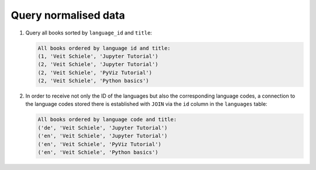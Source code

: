 Query normalised data
=====================

#. Query all books sorted by ``language_id`` and ``title``:

   .. literalinclude:: query_normalised.py
      :language: python
      :lines: 6-10
      :lineno-start: 6

   .. code-block:: rest

    All books ordered by language id and title:
    (1, 'Veit Schiele', 'Jupyter Tutorial')
    (2, 'Veit Schiele', 'Jupyter Tutorial')
    (2, 'Veit Schiele', 'PyViz Tutorial')
    (2, 'Veit Schiele', 'Python basics')

#. In order to receive not only the ID of the languages but also the
   corresponding language codes, a connection to the language codes stored there
   is established with ``JOIN`` via the ``id`` column in the ``languages``
   table:

   .. literalinclude:: query_normalised.py
      :language: python
      :lines: 12-16
      :lineno-start: 12

   .. code-block:: rest

    All books ordered by language code and title:
    ('de', 'Veit Schiele', 'Jupyter Tutorial')
    ('en', 'Veit Schiele', 'Jupyter Tutorial')
    ('en', 'Veit Schiele', 'PyViz Tutorial')
    ('en', 'Veit Schiele', 'Python basics')
